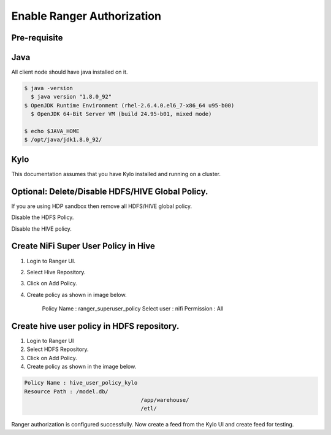 
===========================
Enable Ranger Authorization
===========================

Pre-requisite
=============

Java
====

All client node should have java installed on it.

.. code-block:: shell

    $ java -version
      $ java version "1.8.0_92"
    $ OpenJDK Runtime Environment (rhel-2.6.4.0.el6_7-x86_64 u95-b00)
      $ OpenJDK 64-Bit Server VM (build 24.95-b01, mixed mode)

    $ echo $JAVA_HOME
    $ /opt/java/jdk1.8.0_92/

..

Kylo
====

This documentation assumes that you have Kylo installed and running on a
cluster.

Optional: Delete/Disable HDFS/HIVE Global Policy.
=================================================

If you are using HDP sandbox then remove all HDFS/HIVE global policy.

Disable the HDFS Policy.

|image1|

Disable the HIVE policy.

|image2|

Create NiFi Super User Policy in Hive
=====================================

1. Login to Ranger UI.

2. Select Hive Repository.

3. Click on Add Policy.

4. Create policy as shown in image below.

    Policy Name : ranger_superuser_policy
    Select user : nifi
    Permission : All

|image3|


Create hive user policy in HDFS repository.
===========================================

1. Login to Ranger UI

2. Select HDFS Repository.

3. Click on Add Policy.

4. Create policy as shown in the image below.

.. code-block:: shell

    Policy Name : hive_user_policy_kylo
    Resource Path : /model.db/
                                        /app/warehouse/
                                        /etl/

..

|image4|

Ranger authorization is configured successfully. Now create a feed from the
Kylo UI and create feed for testing.


.. |image1| image:: ../media/ranger-enable-auth/R1.png
   :width: 6.50000in
   :height: 1.24861in
.. |image2| image:: ../media/ranger-enable-auth/R2.png
   :width: 6.50000in
   :height: 1.96250in
.. |image3| image:: ../media/ranger-enable-auth/R3.png
   :width: 6.50000in
   :height: 3.28403in
.. |image4| image:: ../media/ranger-enable-auth/R4.png
   :width: 6.50000in
   :height: 3.08194in
